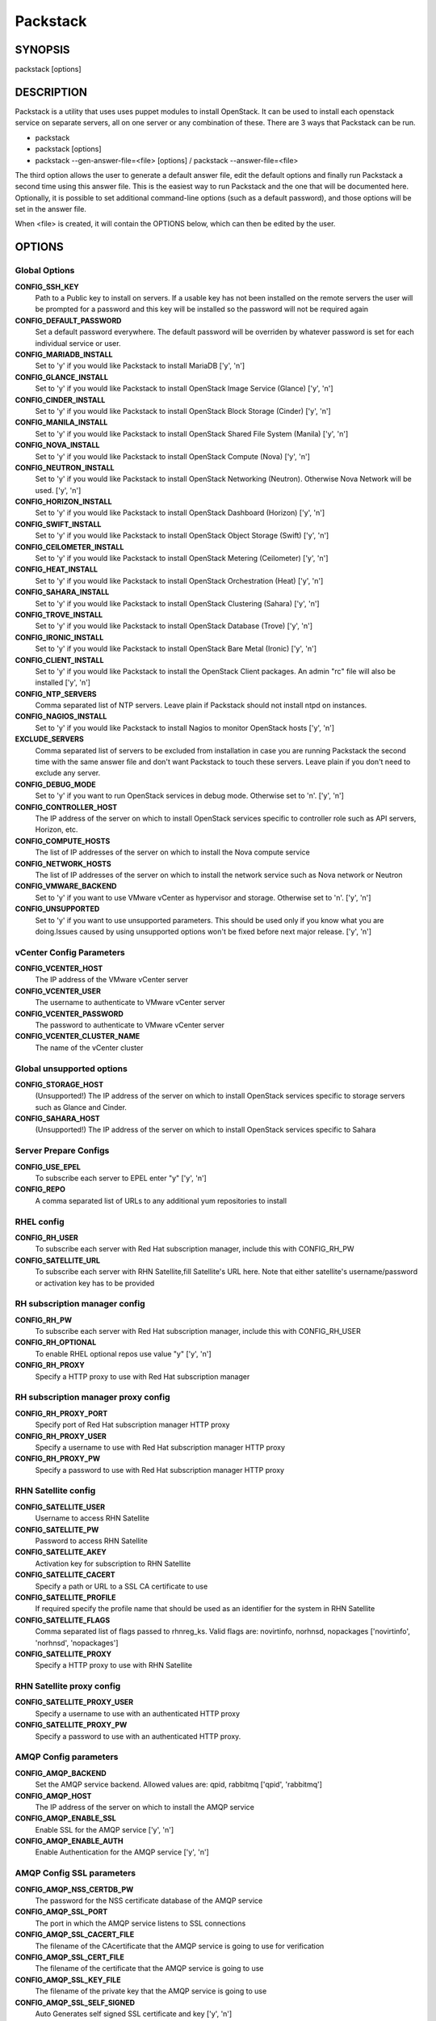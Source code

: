 ﻿=========
Packstack
=========

SYNOPSIS
========

packstack [options]

DESCRIPTION
===========

Packstack is a utility that uses uses puppet modules to install OpenStack. It can be used to install each openstack service on separate servers, all on one server or any combination of these. There are 3 ways that Packstack can be run.

- packstack
- packstack [options]
- packstack --gen-answer-file=<file> [options] / packstack --answer-file=<file>

The third option allows the user to generate a default answer file, edit the default options and finally run Packstack a second time using this answer file. This is the easiest way to run Packstack and the one that will be documented here. Optionally, it is possible to set additional command-line options (such as a default password), and those options will be set in the answer file.

When <file> is created, it will contain the OPTIONS below, which can then be edited by the user.

OPTIONS
=======

Global Options
--------------

**CONFIG_SSH_KEY**
    Path to a Public key to install on servers. If a usable key has not been installed on the remote servers the user will be prompted for a password and this key will be installed so the password will not be required again

**CONFIG_DEFAULT_PASSWORD**
    Set a default password everywhere. The default password will be overriden by whatever password is set for each individual service or user.

**CONFIG_MARIADB_INSTALL**
    Set to 'y' if you would like Packstack to install MariaDB ['y', 'n']

**CONFIG_GLANCE_INSTALL**
    Set to 'y' if you would like Packstack to install OpenStack Image Service (Glance) ['y', 'n']

**CONFIG_CINDER_INSTALL**
    Set to 'y' if you would like Packstack to install OpenStack Block Storage (Cinder) ['y', 'n']

**CONFIG_MANILA_INSTALL**
    Set to 'y' if you would like Packstack to install OpenStack Shared File System (Manila) ['y', 'n']

**CONFIG_NOVA_INSTALL**
    Set to 'y' if you would like Packstack to install OpenStack Compute (Nova) ['y', 'n']

**CONFIG_NEUTRON_INSTALL**
    Set to 'y' if you would like Packstack to install OpenStack Networking (Neutron). Otherwise Nova Network will be used. ['y', 'n']

**CONFIG_HORIZON_INSTALL**
    Set to 'y' if you would like Packstack to install OpenStack Dashboard (Horizon) ['y', 'n']

**CONFIG_SWIFT_INSTALL**
    Set to 'y' if you would like Packstack to install OpenStack Object Storage (Swift) ['y', 'n']

**CONFIG_CEILOMETER_INSTALL**
    Set to 'y' if you would like Packstack to install OpenStack Metering (Ceilometer) ['y', 'n']

**CONFIG_HEAT_INSTALL**
    Set to 'y' if you would like Packstack to install OpenStack Orchestration (Heat) ['y', 'n']

**CONFIG_SAHARA_INSTALL**
    Set to 'y' if you would like Packstack to install OpenStack Clustering (Sahara) ['y', 'n']

**CONFIG_TROVE_INSTALL**
    Set to 'y' if you would like Packstack to install OpenStack Database (Trove) ['y', 'n']

**CONFIG_IRONIC_INSTALL**
    Set to 'y' if you would like Packstack to install OpenStack Bare Metal (Ironic) ['y', 'n']

**CONFIG_CLIENT_INSTALL**
    Set to 'y' if you would like Packstack to install the OpenStack Client packages. An admin "rc" file will also be installed ['y', 'n']

**CONFIG_NTP_SERVERS**
    Comma separated list of NTP servers. Leave plain if Packstack should not install ntpd on instances.

**CONFIG_NAGIOS_INSTALL**
    Set to 'y' if you would like Packstack to install Nagios to monitor OpenStack hosts ['y', 'n']

**EXCLUDE_SERVERS**
    Comma separated list of servers to be excluded from installation in case you are running Packstack the second time with the same answer file and don't want Packstack to touch these servers. Leave plain if you don't need to exclude any server.

**CONFIG_DEBUG_MODE**
    Set to 'y' if you want to run OpenStack services in debug mode. Otherwise set to 'n'. ['y', 'n']

**CONFIG_CONTROLLER_HOST**
    The IP address of the server on which to install OpenStack services specific to controller role such as API servers, Horizon, etc.

**CONFIG_COMPUTE_HOSTS**
    The list of IP addresses of the server on which to install the Nova compute service

**CONFIG_NETWORK_HOSTS**
    The list of IP addresses of the server on which to install the network service such as Nova network or Neutron

**CONFIG_VMWARE_BACKEND**
    Set to 'y' if you want to use VMware vCenter as hypervisor and storage. Otherwise set to 'n'. ['y', 'n']

**CONFIG_UNSUPPORTED**
    Set to 'y' if you want to use unsupported parameters. This should be used only if you know what you are doing.Issues caused by using unsupported options won't be fixed before next major release. ['y', 'n']

vCenter Config Parameters
-------------------------

**CONFIG_VCENTER_HOST**
    The IP address of the VMware vCenter server

**CONFIG_VCENTER_USER**
    The username to authenticate to VMware vCenter server

**CONFIG_VCENTER_PASSWORD**
    The password to authenticate to VMware vCenter server

**CONFIG_VCENTER_CLUSTER_NAME**
    The name of the vCenter cluster

Global unsupported options
--------------------------

**CONFIG_STORAGE_HOST**
    (Unsupported!) The IP address of the server on which to install OpenStack services specific to storage servers such as Glance and Cinder.

**CONFIG_SAHARA_HOST**
    (Unsupported!) The IP address of the server on which to install OpenStack services specific to Sahara

Server Prepare Configs
-----------------------

**CONFIG_USE_EPEL**
    To subscribe each server to EPEL enter "y" ['y', 'n']

**CONFIG_REPO**
    A comma separated list of URLs to any additional yum repositories to install

RHEL config
-----------

**CONFIG_RH_USER**
    To subscribe each server with Red Hat subscription manager, include this with CONFIG_RH_PW

**CONFIG_SATELLITE_URL**
    To subscribe each server with RHN Satellite,fill Satellite's URL here. Note that either satellite's username/password or activation key has to be provided

RH subscription manager config
------------------------------

**CONFIG_RH_PW**
    To subscribe each server with Red Hat subscription manager, include this with CONFIG_RH_USER

**CONFIG_RH_OPTIONAL**
    To enable RHEL optional repos use value "y" ['y', 'n']

**CONFIG_RH_PROXY**
    Specify a HTTP proxy to use with Red Hat subscription manager

RH subscription manager proxy config
------------------------------------

**CONFIG_RH_PROXY_PORT**
    Specify port of Red Hat subscription manager HTTP proxy

**CONFIG_RH_PROXY_USER**
    Specify a username to use with Red Hat subscription manager HTTP proxy

**CONFIG_RH_PROXY_PW**
    Specify a password to use with Red Hat subscription manager HTTP proxy

RHN Satellite config
--------------------

**CONFIG_SATELLITE_USER**
    Username to access RHN Satellite

**CONFIG_SATELLITE_PW**
    Password to access RHN Satellite

**CONFIG_SATELLITE_AKEY**
    Activation key for subscription to RHN Satellite

**CONFIG_SATELLITE_CACERT**
    Specify a path or URL to a SSL CA certificate to use

**CONFIG_SATELLITE_PROFILE**
    If required specify the profile name that should be used as an identifier for the system in RHN Satellite

**CONFIG_SATELLITE_FLAGS**
    Comma separated list of flags passed to rhnreg_ks. Valid flags are: novirtinfo, norhnsd, nopackages ['novirtinfo', 'norhnsd', 'nopackages']

**CONFIG_SATELLITE_PROXY**
    Specify a HTTP proxy to use with RHN Satellite

RHN Satellite proxy config
--------------------------

**CONFIG_SATELLITE_PROXY_USER**
    Specify a username to use with an authenticated HTTP proxy

**CONFIG_SATELLITE_PROXY_PW**
    Specify a password to use with an authenticated HTTP proxy.

AMQP Config parameters
----------------------

**CONFIG_AMQP_BACKEND**
    Set the AMQP service backend. Allowed values are: qpid, rabbitmq ['qpid', 'rabbitmq']

**CONFIG_AMQP_HOST**
    The IP address of the server on which to install the AMQP service

**CONFIG_AMQP_ENABLE_SSL**
    Enable SSL for the AMQP service ['y', 'n']

**CONFIG_AMQP_ENABLE_AUTH**
    Enable Authentication for the AMQP service ['y', 'n']

AMQP Config SSL parameters
--------------------------

**CONFIG_AMQP_NSS_CERTDB_PW**
    The password for the NSS certificate database of the AMQP service

**CONFIG_AMQP_SSL_PORT**
    The port in which the AMQP service listens to SSL connections

**CONFIG_AMQP_SSL_CACERT_FILE**
    The filename of the CAcertificate that the AMQP service is going to use for verification

**CONFIG_AMQP_SSL_CERT_FILE**
    The filename of the certificate that the AMQP service is going to use

**CONFIG_AMQP_SSL_KEY_FILE**
    The filename of the private key that the AMQP service is going to use

**CONFIG_AMQP_SSL_SELF_SIGNED**
    Auto Generates self signed SSL certificate and key ['y', 'n']

AMQP Config Athentication parameters
------------------------------------

**CONFIG_AMQP_AUTH_USER**
    User for amqp authentication

**CONFIG_AMQP_AUTH_PASSWORD**
    Password for user authentication ['y', 'n']

MariaDB Config parameters
-------------------------

**CONFIG_MARIADB_HOST**
    The IP address of the server on which to install MariaDB or IP address of DB server to use if MariaDB installation was not selected

**CONFIG_MARIADB_USER**
    Username for the MariaDB admin user

**CONFIG_MARIADB_PW**
    Password for the MariaDB admin user

Keystone Config parameters
--------------------------

**CONFIG_KEYSTONE_DB_PW**
    The password to use for the Keystone to access DB

**CONFIG_KEYSTONE_REGION**
    Region name

**CONFIG_KEYSTONE_ADMIN_TOKEN**
    The token to use for the Keystone service api

**CONFIG_KEYSTONE_ADMIN_PW**
    The password to use for the Keystone admin user

**CONFIG_KEYSTONE_DEMO_PW**
    The password to use for the Keystone demo user

**CONFIG_KEYSTONE_API_VERSION**
    Keystone API version string ['v2.0', 'v3']

**CONFIG_KEYSTONE_TOKEN_FORMAT**
    Keystone token format. Use either UUID or PKI ['UUID', 'PKI']

**CONFIG_KEYSTONE_**
    Name of service to use to run keystone (keystone or httpd) ['keystone', 'httpd']

**CONFIG_KEYSTONE_IDENTITY_BACKEND**
    Type of identity backend (sql or ldap) ['sql', 'ldap']

Keystone LDAP Identity Backend Config parameters
------------------------------------------------

**CONFIG_KEYSTONE_LDAP_URL**
    Keystone LDAP backend URL

**CONFIG_KEYSTONE_LDAP_USER_DN**
    Keystone LDAP backend user DN.  Used to bind to the LDAP server when the LDAP server does not allow anonymous authentication.

**CONFIG_KEYSTONE_LDAP_USER_PASSWORD**
    Keystone LDAP backend password for user DN

**CONFIG_KEYSTONE_LDAP_SUFFIX**
    Keystone LDAP backend base suffix

**CONFIG_KEYSTONE_LDAP_QUERY_SCOPE**
    Keystone LDAP backend query scope (base, one, sub) ['base', 'one', 'sub']

**CONFIG_KEYSTONE_LDAP_PAGE_SIZE**
    Keystone LDAP backend query page size

**CONFIG_KEYSTONE_LDAP_USER_SUBTREE**
    Keystone LDAP backend user subtree

**CONFIG_KEYSTONE_LDAP_USER_FILTER**
    Keystone LDAP backend user query filter

**CONFIG_KEYSTONE_LDAP_USER_OBJECTCLASS**
    Keystone LDAP backend user objectclass

**CONFIG_KEYSTONE_LDAP_USER_ID_ATTRIBUTE**
    Keystone LDAP backend user ID attribute

**CONFIG_KEYSTONE_LDAP_USER_NAME_ATTRIBUTE**
    Keystone LDAP backend user name attribute

**CONFIG_KEYSTONE_LDAP_USER_MAIL_ATTRIBUTE**
    Keystone LDAP backend user email address attribute

**CONFIG_KEYSTONE_LDAP_USER_ENABLED_ATTRIBUTE**
    Keystone LDAP backend user enabled attribute

**CONFIG_KEYSTONE_LDAP_USER_ENABLED_MASK**
    Keystone LDAP backend - bit mask applied to user enabled attribute

**CONFIG_KEYSTONE_LDAP_USER_ENABLED_DEFAULT**
    Keystone LDAP backend - value of enabled attribute which indicates user is enabled

**CONFIG_KEYSTONE_LDAP_USER_ENABLED_INVERT**
    Keystone LDAP backend - users are disabled not enabled ['n', 'y']

**CONFIG_KEYSTONE_LDAP_USER_ATTRIBUTE_IGNORE**
    Comma separated list of attributes stripped from user entry upon update

**CONFIG_KEYSTONE_LDAP_USER_DEFAULT_PROJECT_ID_ATTRIBUTE**
    Keystone LDAP attribute mapped to default_project_id for users

**CONFIG_KEYSTONE_LDAP_USER_ALLOW_CREATE**
    Set to 'y' if you want to be able to create Keystone users through the Keystone interface.  Set to 'n' if you will create directly in the LDAP backend. ['n', 'y']

**CONFIG_KEYSTONE_LDAP_USER_ALLOW_UPDATE**
    Set to 'y' if you want to be able to update Keystone users through the Keystone interface.  Set to 'n' if you will update directly in the LDAP backend. ['n', 'y']

**CONFIG_KEYSTONE_LDAP_USER_ALLOW_DELETE**
    Set to 'y' if you want to be able to delete Keystone users through the Keystone interface.  Set to 'n' if you will delete directly in the LDAP backend. ['n', 'y']

**CONFIG_KEYSTONE_LDAP_USER_PASS_ATTRIBUTE**
    Keystone LDAP attribute mapped to password

**CONFIG_KEYSTONE_LDAP_USER_ENABLED_EMULATION_DN**
    DN of the group entry to hold enabled users when using enabled emulation.

**CONFIG_KEYSTONE_LDAP_USER_ADDITIONAL_ATTRIBUTE_MAPPING**
    List of additional LDAP attributes used for mapping additional attribute mappings for users. Attribute mapping format is <ldap_attr>:<user_attr>, where ldap_attr is the attribute in the LDAP entry and user_attr is the Identity API attribute.

**CONFIG_KEYSTONE_LDAP_GROUP_SUBTREE**
    Keystone LDAP backend group subtree

**CONFIG_KEYSTONE_LDAP_GROUP_FILTER**
    Keystone LDAP backend group query filter

**CONFIG_KEYSTONE_LDAP_GROUP_OBJECTCLASS**
    Keystone LDAP backend group objectclass

**CONFIG_KEYSTONE_LDAP_GROUP_ID_ATTRIBUTE**
    Keystone LDAP backend group ID attribute

**CONFIG_KEYSTONE_LDAP_GROUP_NAME_ATTRIBUTE**
    Keystone LDAP backend group name attribute

**CONFIG_KEYSTONE_LDAP_GROUP_MEMBER_ATTRIBUTE**
    Keystone LDAP backend group member attribute

**CONFIG_KEYSTONE_LDAP_GROUP_DESC_ATTRIBUTE**
    Keystone LDAP backend group description attribute

**CONFIG_KEYSTONE_LDAP_GROUP_ATTRIBUTE_IGNORE**
    Comma separated list of attributes stripped from group entry upon update

**CONFIG_KEYSTONE_LDAP_GROUP_ALLOW_CREATE**
    Set to 'y' if you want to be able to create Keystone groups through the Keystone interface.  Set to 'n' if you will create directly in the LDAP backend. ['n', 'y']

**CONFIG_KEYSTONE_LDAP_GROUP_ALLOW_UPDATE**
    Set to 'y' if you want to be able to update Keystone groups through the Keystone interface.  Set to 'n' if you will update directly in the LDAP backend. ['n', 'y']

**CONFIG_KEYSTONE_LDAP_GROUP_ALLOW_DELETE**
    Set to 'y' if you want to be able to delete Keystone groups through the Keystone interface.  Set to 'n' if you will delete directly in the LDAP backend. ['n', 'y']

**CONFIG_KEYSTONE_LDAP_GROUP_ADDITIONAL_ATTRIBUTE_MAPPING**
    List of additional LDAP attributes used for mapping additional attribute mappings for groups. Attribute mapping format is <ldap_attr>:<group_attr>, where ldap_attr is the attribute in the LDAP entry and group_attr is the Identity API attribute.

**CONFIG_KEYSTONE_LDAP_USE_TLS**
    Should Keystone LDAP use TLS ['n', 'y']

**CONFIG_KEYSTONE_LDAP_TLS_CACERTDIR**
    Keystone LDAP CA certificate directory

**CONFIG_KEYSTONE_LDAP_TLS_CACERTFILE**
    Keystone LDAP CA certificate file

**CONFIG_KEYSTONE_LDAP_TLS_REQ_CERT**
    Keystone LDAP certificate checking strictness (never, allow, demand) ['never', 'allow', 'demand']

Glance Config parameters
------------------------

**CONFIG_GLANCE_DB_PW**
    The password to use for the Glance to access DB

**CONFIG_GLANCE_KS_PW**
    The password to use for the Glance to authenticate with Keystone

**CONFIG_GLANCE_BACKEND**
    Glance storage backend controls how Glance stores disk images. Supported values: file, swift. Note that Swift installation have to be enabled to have swift backend working. Otherwise Packstack will fallback to 'file'. ['file', 'swift']

Cinder Config parameters
------------------------

**CONFIG_CINDER_DB_PW**
    The password to use for the Cinder to access DB

**CONFIG_CINDER_KS_PW**
    The password to use for the Cinder to authenticate with Keystone

**CONFIG_CINDER_BACKEND**
    The Cinder backend to use, valid options are: lvm, gluster, nfs, vmdk, netapp ['lvm', 'gluster', 'nfs', 'vmdk', 'netapp']

Cinder volume create Config parameters
--------------------------------------

**CONFIG_CINDER_VOLUMES_CREATE**
    Create Cinder's volumes group. This should only be done for testing on a proof-of-concept installation of Cinder. This will create a file-backed volume group and is not suitable for production usage. ['y', 'n']

Cinder volume size Config parameters
------------------------------------

**CONFIG_CINDER_VOLUMES_SIZE**
    Cinder's volumes group size. Note that actual volume size will be extended with 3% more space for VG metadata.

Cinder gluster Config parameters
--------------------------------

**CONFIG_CINDER_GLUSTER_MOUNTS**
    A single or comma separated list of gluster volume shares to mount, eg: ip-address:/vol-name, domain:/vol-name  ['^([\\d]{1,3}\\.){3}[\\d]{1,3}:/.*', '^[a-zA-Z0-9][\\-\\.\\w]*:/.*']

Cinder NFS Config parameters
----------------------------

**CONFIG_CINDER_NFS_MOUNTS**
    A single or comma seprated list of NFS exports to mount, eg: ip-address:/export-name  ['^([\\d]{1,3}\\.){3}[\\d]{1,3}:/.*']

Cinder NetApp main configuration
--------------------------------

**CONFIG_CINDER_NETAPP_LOGIN**
    (required) Administrative user account name used to access the storage system or proxy server.  ['']

**CONFIG_CINDER_NETAPP_PASSWORD**
    (required) Password for the administrative user account specified in the netapp_login parameter. ['']

**CONFIG_CINDER_NETAPP_HOSTNAME**
    (required) The hostname (or IP address) for the storage system or proxy server.

**CONFIG_CINDER_NETAPP_SERVER_PORT**
    (optional) The TCP port to use for communication with ONTAPI on the storage system. Traditionally, port 80 is used for HTTP and port 443 is used for HTTPS; however, this value should be changed if an alternate port has been configured on the storage system or proxy server.  Defaults to 80. ['']

**CONFIG_CINDER_NETAPP_STORAGE_FAMILY**
    (optional) The storage family type used on the storage system; valid values are ontap_7mode for using Data ONTAP operating in 7-Mode or ontap_cluster for using clustered Data ONTAP, or eseries for NetApp E-Series. Defaults to ontap_cluster. ['ontap_7mode', 'ontap_cluster', 'eseries']

**CONFIG_CINDER_NETAPP_TRANSPORT_TYPE**
    (optional) The transport protocol used when communicating with ONTAPI on the storage system or proxy server. Valid values are http or https.  Defaults to http. ['http', 'https']

**CONFIG_CINDER_NETAPP_STORAGE_PROTOCOL**
    (optional) The storage protocol to be used on the data path with the storage system; valid values are iscsi or nfs. Defaults to nfs. ['iscsi', 'nfs']

Cinder NetApp ONTAP-iSCSI configuration
---------------------------------------

**CONFIG_CINDER_NETAPP_SIZE_MULTIPLIER**
    (optional) The quantity to be multiplied by the requested volume size to ensure enough space is available on the virtual storage server (Vserver) to fulfill the volume creation request.  Defaults to 1.0. ['']

Cinder NetApp NFS configuration
-------------------------------

**CONFIG_CINDER_NETAPP_EXPIRY_THRES_MINUTES**
    (optional) This parameter specifies the threshold for last access time for images in the NFS image cache. When a cache cleaning cycle begins, images in the cache that have not been accessed in the last M minutes, where M is the value of this parameter, will be deleted from the cache to create free space on the NFS share. Defaults to 720. ['']

**CONFIG_CINDER_NETAPP_THRES_AVL_SIZE_PERC_START**
    (optional) If the percentage of available space for an NFS share has dropped below the value specified by this parameter, the NFS image cache will be cleaned.  Defaults to 20 ['']

**CONFIG_CINDER_NETAPP_THRES_AVL_SIZE_PERC_STOP**
    (optional) When the percentage of available space on an NFS share has reached the percentage specified by this parameter, the driver will stop clearing files from the NFS image cache that have not been accessed in the last M minutes, where M is the value of the expiry_thres_minutes parameter.  Defaults to 60. ['']

**CONFIG_CINDER_NETAPP_NFS_SHARES_CONFIG**
    (optional) File with the list of available NFS shares.   Defaults to ''. ['']

Cinder NetApp iSCSI & 7-mode configuration
------------------------------------------

**CONFIG_CINDER_NETAPP_VOLUME_LIST**
    (optional) This parameter is only utilized when the storage protocol is configured to use iSCSI. This parameter is used to restrict provisioning to the specified controller volumes. Specify the value of this parameter to be a comma separated list of NetApp controller volume names to be used for provisioning.  Defaults to ''. ['']

**CONFIG_CINDER_NETAPP_VFILER**
    (optional) The vFiler unit on which provisioning of block storage volumes will be done. This parameter is only used by the driver when connecting to an instance with a storage family of Data ONTAP operating in 7-Mode and the storage protocol selected is iSCSI. Only use this parameter when utilizing the MultiStore feature on the NetApp storage system.  Defaults to ''. ['']

Cinder NetApp vServer configuration
-----------------------------------

**CONFIG_CINDER_NETAPP_VSERVER**
    (optional) This parameter specifies the virtual storage server (Vserver) name on the storage cluster on which provisioning of block storage volumes should occur. If using the NFS storage protocol, this parameter is mandatory for storage service catalog support (utilized by Cinder volume type extra_specs support). If this parameter is specified, the exports belonging to the Vserver will only be used for provisioning in the future. Block storage volumes on exports not belonging to the Vserver specified by this  parameter will continue to function normally.  Defaults to ''. ['']

Cinder NetApp E-Series configuration
------------------------------------

**CONFIG_CINDER_NETAPP_CONTROLLER_IPS**
    (optional) This option is only utilized when the storage family is configured to eseries. This option is used to restrict provisioning to the specified controllers. Specify the value of this option to be a comma separated list of controller hostnames or IP addresses to be used for provisioning.  Defaults to ''. ['']

**CONFIG_CINDER_NETAPP_SA_PASSWORD**
    (optional) Password for the NetApp E-Series storage array. Defaults to ''. ['']

**CONFIG_CINDER_NETAPP_WEBSERVICE_PATH**
    (optional) This option is used to specify the path to the E-Series proxy application on a proxy server. The value is combined with the value of the netapp_transport_type, netapp_server_hostname, and netapp_server_port options to create the URL used by the driver to connect to the proxy application.  Defaults to '/devmgr/v2'. ['^[/].*$']

**CONFIG_CINDER_NETAPP_STORAGE_POOLS**
    (optional) This option is used to restrict provisioning to the specified storage pools. Only dynamic disk pools are currently supported. Specify the value of this option to be a comma separated list of disk pool names to be used for provisioning.  Defaults to ''. ['']

Manila Config parameters
------------------------

**CONFIG_MANILA_DB_PW**
    The password to use for the Manila to access DB

**CONFIG_MANILA_KS_PW**
    The password to use for the Manila to authenticate with Keystone

**CONFIG_MANILA_BACKEND**
    The Manila backend to use, valid options are: generic, netapp ['generic', 'netapp']

Manila NetApp configuration
---------------------------

**CONFIG_MANILA_NETAPP_NAS_TRANSPORT_TYPE**
    The transport protocol used when communicating with ONTAPI on the storage system or proxy server. Valid values are http or https.  Defaults to http ['http', 'https']

**CONFIG_MANILA_NETAPP_NAS_LOGIN**
    Administrative user account name used to access the storage system or proxy server.  ['']

**CONFIG_MANILA_NETAPP_NAS_PASSWORD**
    Password for the administrative user account specified in the netapp_nas_login parameter. ['']

**CONFIG_MANILA_NETAPP_NAS_SERVER_HOSTNAME**
    The hostname (or IP address) for the storage system or proxy server.

**CONFIG_MANILA_NETAPP_AGGREGATE_NAME_SEARCH_PATTERN**
    Pattern for searching available aggregates for provisioning.

**CONFIG_MANILA_NETAPP_ROOT_VOLUME_AGGREGATE**
    Name of aggregate to create root volume on.

**CONFIG_MANILA_NETAPP_ROOT_VOLUME_NAME**
    Root volume name.

Manila generic driver configuration
-----------------------------------

**CONFIG_MANILA_GENERIC_VOLUME_NAME_TEMPLATE**
    Volume name template. Defaults to manila-share-%s

**CONFIG_MANILA_GENERIC_SHARE_MOUNT_PATH**
    Share mount path. Defaults to /shares

**CONFIG_MANILA_SERVICE_IMAGE_LOCATION**
    Location of disk image for service instance.

**CONFIG_MANILA_SERVICE_INSTANCE_USER**
    User in service instance.

**CONFIG_MANILA_SERVICE_INSTANCE_PASSWORD**
    Password to service instance user.

Ironic Options
--------------

**CONFIG_IRONIC_DB_PW**
    The password to use for the Ironic DB access

**CONFIG_IRONIC_KS_PW**
    The password to use for Ironic to authenticate with Keystone

Nova Options
------------

**CONFIG_NOVA_DB_PW**
    The password to use for the Nova to access DB

**CONFIG_NOVA_KS_PW**
    The password to use for the Nova to authenticate with Keystone

**CONFIG_NOVA_SCHED_CPU_ALLOC_RATIO**
    The overcommitment ratio for virtual to physical CPUs. Set to 1.0 to disable CPU overcommitment

**CONFIG_NOVA_SCHED_RAM_ALLOC_RATIO**
    The overcommitment ratio for virtual to physical RAM. Set to 1.0 to disable RAM overcommitment

**CONFIG_NOVA_COMPUTE_MIGRATE_PROTOCOL**
    Protocol used for instance migration. Allowed values are tcp and ssh. Note that by defaul nova user is created with /sbin/nologin shell so that ssh protocol won't be working. To make ssh protocol work you have to fix nova user on compute hosts manually. ['tcp', 'ssh']

**CONFIG_NOVA_COMPUTE_MANAGER**
    The manager that will run nova compute.

Nova Network Options
--------------------

**CONFIG_NOVA_COMPUTE_PRIVIF**
    Private interface for Flat DHCP on the Nova compute servers

**CONFIG_NOVA_NETWORK_MANAGER**
    Nova network manager ['^nova\\.network\\.manager\\.\\w+Manager$']

**CONFIG_NOVA_NETWORK_PUBIF**
    Public interface on the Nova network server

**CONFIG_NOVA_NETWORK_PRIVIF**
    Private interface for network manager on the Nova network server

**CONFIG_NOVA_NETWORK_FIXEDRANGE**
    IP Range for network manager ['^[\\:\\.\\da-fA-f]+(\\/\\d+){0,1}$']

**CONFIG_NOVA_NETWORK_FLOATRANGE**
    IP Range for Floating IP's ['^[\\:\\.\\da-fA-f]+(\\/\\d+){0,1}$']

**CONFIG_NOVA_NETWORK_AUTOASSIGNFLOATINGIP**
    Automatically assign a floating IP to new instances ['y', 'n']

Nova Network VLAN Options
-------------------------

**CONFIG_NOVA_NETWORK_VLAN_START**
    First VLAN for private networks

**CONFIG_NOVA_NETWORK_NUMBER**
    Number of networks to support

**CONFIG_NOVA_NETWORK_SIZE**
    Number of addresses in each private subnet

Neutron config
--------------

**CONFIG_NEUTRON_KS_PW**
    The password to use for Neutron to authenticate with Keystone

**CONFIG_NEUTRON_DB_PW**
    The password to use for Neutron to access DB

**CONFIG_NEUTRON_L3_EXT_BRIDGE**
    The name of the ovs bridge (or empty for linuxbridge) that the Neutron L3 agent will use for external  traffic, or 'provider' using provider networks.

**CONFIG_NEUTRON_METADATA_PW**
    Neutron metadata agent password

**CONFIG_LBAAS_INSTALL**
    Set to 'y' if you would like Packstack to install Neutron LBaaS ['y', 'n']

**CONFIG_NEUTRON_METERING_AGENT_INSTALL**
    Set to 'y' if you would like Packstack to install Neutron L3 Metering agent ['y', 'n']

**CONFIG_NEUTRON_FWAAS**
    Whether to configure neutron Firewall as a Service ['y', 'n']

Neutron ML2 plugin config
-------------------------

**CONFIG_NEUTRON_ML2_TYPE_DRIVERS**
    A comma separated list of network type driver entrypoints to be loaded from the neutron.ml2.type_drivers namespace. ['local', 'flat', 'vlan', 'gre', 'vxlan']

**CONFIG_NEUTRON_ML2_TENANT_NETWORK_TYPES**
    A comma separated ordered list of network_types to allocate as tenant networks. The value 'local' is only useful for single-box testing but provides no connectivity between hosts. ['local', 'vlan', 'gre', 'vxlan']

**CONFIG_NEUTRON_ML2_MECHANISM_DRIVERS**
    A comma separated ordered list of networking mechanism driver entrypoints to be loaded from the neutron.ml2.mechanism_drivers namespace. ['logger', 'test', 'linuxbridge', 'openvswitch', 'hyperv', 'ncs', 'arista', 'cisco_nexus', 'l2population']

**CONFIG_NEUTRON_ML2_FLAT_NETWORKS**
    A comma separated  list of physical_network names with which flat networks can be created. Use * to allow flat networks with arbitrary physical_network names.

**CONFIG_NEUTRON_ML2_VLAN_RANGES**
    A comma separated list of <physical_network>:<vlan_min>:<vlan_max> or <physical_network> specifying physical_network names usable for VLAN provider and tenant networks, as well as ranges of VLAN tags on each available for allocation to tenant networks.

**CONFIG_NEUTRON_ML2_TUNNEL_ID_RANGES**
    A comma separated list of <tun_min>:<tun_max> tuples enumerating ranges of GRE tunnel IDs that are available for tenant network allocation. Should be an array with tun_max +1 - tun_min > 1000000

**CONFIG_NEUTRON_ML2_VXLAN_GROUP**
    Multicast group for VXLAN. If unset, disables VXLAN enable sending allocate broadcast traffic to this multicast group. When left unconfigured, will disable multicast VXLAN mode. Should be an Multicast IP (v4 or v6) address.

**CONFIG_NEUTRON_ML2_VNI_RANGES**
    A comma separated list of <vni_min>:<vni_max> tuples enumerating ranges of VXLAN VNI IDs that are available for tenant network allocation. Min value is 0 and Max value is 16777215.

**CONFIG_NEUTRON_L2_AGENT**
    The name of the L2 agent to be used with Neutron ['linuxbridge', 'openvswitch']

Neutron LB agent config
-----------------------

**CONFIG_NEUTRON_LB_INTERFACE_MAPPINGS**
    A comma separated list of interface mappings for the Neutron linuxbridge plugin (eg. physnet1:eth1,physnet2:eth2,physnet3:eth3)

Neutron OVS agent config
------------------------

**CONFIG_NEUTRON_OVS_BRIDGE_MAPPINGS**
    A comma separated list of bridge mappings for the Neutron openvswitch plugin (eg. physnet1:br-eth1,physnet2:br-eth2,physnet3:br-eth3)

**CONFIG_NEUTRON_OVS_BRIDGE_IFACES**
    A comma separated list of colon-separated OVS bridge:interface pairs. The interface will be added to the associated bridge.

Neutron OVS agent config for tunnels
------------------------------------

**CONFIG_NEUTRON_OVS_TUNNEL_IF**
    The interface for the OVS tunnel. Packstack will override the IP address used for tunnels on this hypervisor to the IP found on the specified interface. (eg. eth1)

Neutron OVS agent config for VXLAN
----------------------------------

**CONFIG_NEUTRON_OVS_VXLAN_UDP_PORT**
    VXLAN UDP port

NOVACLIENT Config parameters
----------------------------

OpenStack Horizon Config parameters
-----------------------------------

**CONFIG_HORIZON_SSL**
    To set up Horizon communication over https set this to 'y' ['y', 'n']

SSL Config parameters
---------------------

**CONFIG_SSL_CERT**
    PEM encoded certificate to be used for ssl on the https server, leave blank if one should be generated, this certificate should not require a passphrase

**CONFIG_SSL_KEY**
    SSL keyfile corresponding to the certificate if one was entered

**CONFIG_SSL_CACHAIN**
    PEM encoded CA certificates from which the certificate chain of the server certificate can be assembled.

OpenStack Swift Config parameters
---------------------------------

**CONFIG_SWIFT_KS_PW**
    The password to use for the Swift to authenticate with Keystone

**CONFIG_SWIFT_STORAGES**
    A comma separated list of devices which to use as Swift Storage device. Each entry should take the format /path/to/dev, for example /dev/vdb will install /dev/vdb as Swift storage device (packstack does not create the filesystem, you must do this first). If value is omitted Packstack will create a loopback device for test setup

**CONFIG_SWIFT_STORAGE_ZONES**
    Number of swift storage zones, this number MUST be no bigger than the number of storage devices configured

**CONFIG_SWIFT_STORAGE_REPLICAS**
    Number of swift storage replicas, this number MUST be no bigger than the number of storage zones configured

**CONFIG_SWIFT_STORAGE_FSTYPE**
    FileSystem type for storage nodes ['xfs', 'ext4']

**CONFIG_SWIFT_HASH**
    Shared secret for Swift

**CONFIG_SWIFT_STORAGE_SIZE**
    Size of the swift loopback file storage device

Heat Config parameters
----------------------

**CONFIG_HEAT_DB_PW**
    The password used by Heat user to authenticate against DB

**CONFIG_HEAT_AUTH_ENC_KEY**
    The encryption key to use for authentication info in database (16, 24, or 32 chars)

**CONFIG_HEAT_KS_PW**
    The password to use for the Heat to authenticate with Keystone

**CONFIG_HEAT_CLOUDWATCH_INSTALL**
    Set to 'y' if you would like Packstack to install Heat CloudWatch API ['y', 'n']

**CONFIG_HEAT_CFN_INSTALL**
    Set to 'y' if you would like Packstack to install Heat CloudFormation API ['y', 'n']

**CONFIG_HEAT_DOMAIN**
    Name of Keystone domain for Heat

**CONFIG_HEAT_DOMAIN_ADMIN**
    Name of Keystone domain admin user for Heat

**CONFIG_HEAT_DOMAIN_PASSWORD**
    Password for Keystone domain admin user for Heat

Provisioning demo config
------------------------

**CONFIG_PROVISION_DEMO**
    Whether to provision for demo usage and testing. Note that provisioning is only supported for all-in-one installations. ['y', 'n']

**CONFIG_PROVISION_TEMPEST**
    Whether to configure tempest for testing ['y', 'n']

Provisioning demo config
------------------------

**CONFIG_PROVISION_DEMO_FLOATRANGE**
    The CIDR network address for the floating IP subnet

**CONFIG_PROVISION_CIRROS_URL**
    A URL or local file location for the Cirros demo image used for Glance

Provisioning tempest config
---------------------------

**CONFIG_PROVISION_TEMPEST_USER**
    The name of the Tempest Provisioning user. If you don't provide a user name, Tempest will be configured in a standalone mode

**CONFIG_PROVISION_TEMPEST_USER_PW**
    The password to use for the Tempest Provisioning user

**CONFIG_PROVISION_TEMPEST_FLOATRANGE**
    The CIDR network address for the floating IP subnet

**CONFIG_PROVISION_TEMPEST_REPO_URI**
    The uri of the tempest git repository to use

**CONFIG_PROVISION_TEMPEST_REPO_REVISION**
    The revision of the tempest git repository to use

Provisioning all-in-one ovs bridge config
-----------------------------------------

**CONFIG_PROVISION_ALL_IN_ONE_OVS_BRIDGE**
    Whether to configure the ovs external bridge in an all-in-one deployment ['y', 'n']

Ceilometer Config parameters
----------------------------

**CONFIG_CEILOMETER_SECRET**
    Secret key for signing metering messages

**CONFIG_CEILOMETER_KS_PW**
    The password to use for Ceilometer to authenticate with Keystone

**CONFIG_CEILOMETER_COORDINATION_BACKEND**
    Backend driver for group membership coordination ['redis', 'none']

MONGODB Config parameters
-------------------------

**CONFIG_MONGODB_HOST**
    The IP address of the server on which to install MongoDB

Redis Config parameters
-----------------------

**CONFIG_REDIS_MASTER_HOST**
    The IP address of the server on which to install redis master server

**CONFIG_REDIS_PORT**
    The port on which the redis server(s) listens

**CONFIG_REDIS_HA**
    Should redis try to use HA ['y', 'n']

**CONFIG_REDIS_SLAVE_HOSTS**
    The hosts on which to install redis slaves

**CONFIG_REDIS_SENTINEL_HOSTS**
    The hosts on which to install redis sentinel servers

**CONFIG_REDIS_SENTINEL_CONTACT_HOST**
    The host to configure as the coordination sentinel

**CONFIG_REDIS_SENTINEL_PORT**
    The port on which redis sentinel servers listen

**CONFIG_REDIS_SENTINEL_QUORUM**
    The quorum value for redis sentinel servers

**CONFIG_REDIS_MASTER_NAME**
    The name of the master server watched by the sentinel ['[a-z]+']

Sahara Config parameters
------------------------

**CONFIG_SAHARA_DB_PW**
    The password to use for the Sahara DB access

**CONFIG_SAHARA_KS_PW**
    The password to use for Sahara to authenticate with Keystone

Trove config parameters
-----------------------

**CONFIG_TROVE_DB_PW**
    The password to use for the Trove DB access

**CONFIG_TROVE_KS_PW**
    The password to use for Trove to authenticate with Keystone

**CONFIG_TROVE_NOVA_USER**
    The user to use when Trove connects to Nova

**CONFIG_TROVE_NOVA_TENANT**
    The tenant to use when Trove connects to Nova

**CONFIG_TROVE_NOVA_PW**
    The password to use when Trove connects to Nova

Nagios Config parameters
------------------------

**CONFIG_NAGIOS_PW**
    The password of the nagiosadmin user on the Nagios server

Log files and Debug info
------------------------

The location of the log files and generated puppet manifests are in the /var/tmp/packstack directory under a directory named by the date in which packstack was run and a random string (e.g. /var/tmp/packstack/20131022-204316-Bf3Ek2). Inside, we find a manifest directory and the openstack-setup.log file; puppet manifests and a log file for each one are found inside the manifest directory.

In case debugging info is needed while running packstack the -d switch will make it write more detailed information about the installation.

Examples:

If we need an allinone debug session:

packstack -d --allinone

If we need a answer file to tailor it and then debug:

packstack --gen-answer-file=ans.txt
packstack -d --answer-file=ans.txt


SOURCE
======
* `packstack      https://github.com/stackforge/packstack`
* `puppet modules https://github.com/puppetlabs and https://github.com/packstack`
